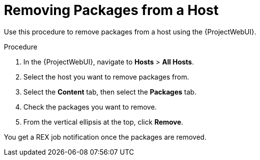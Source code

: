 [id="removing-packages-from-a-host_{context}"]
= Removing Packages from a Host

Use this procedure to remove packages from a host using the {ProjectWebUI}.

.Procedure
. In the {ProjectWebUI}, navigate to *Hosts* > *All Hosts*.
. Select the host you want to remove packages from.
. Select the *Content* tab, then select the *Packages* tab.
. Check the packages you want to remove.
. From the vertical ellipsis at the top, click *Remove*.

You get a REX job notification once the packages are removed.
